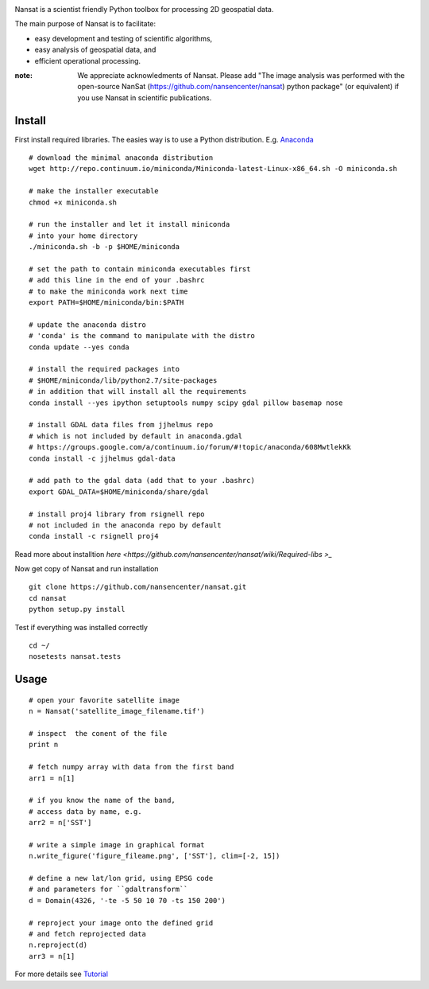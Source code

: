 .. image:: http://nansencenter.github.io/nansat/images/nansat_logo.png

Nansat is a scientist friendly Python toolbox for processing 2D geospatial data.

The main purpose of Nansat is to facilitate:

* easy development and testing of scientific algorithms,
* easy analysis of geospatial data, and
* efficient operational processing.

:note:
    We appreciate acknowledments of Nansat. Please add "The image analysis was performed with
    the open-source NanSat (https://github.com/nansencenter/nansat) python package" (or equivalent)
    if you use Nansat in scientific publications.

=========
Install
=========
First install required libraries. The easies way is to use a Python distribution. E.g. `Anaconda <https://store.continuum.io/cshop/anaconda/>`_

::
    
    # download the minimal anaconda distribution
    wget http://repo.continuum.io/miniconda/Miniconda-latest-Linux-x86_64.sh -O miniconda.sh
    
    # make the installer executable
    chmod +x miniconda.sh
    
    # run the installer and let it install miniconda
    # into your home directory
    ./miniconda.sh -b -p $HOME/miniconda
    
    # set the path to contain miniconda executables first
    # add this line in the end of your .bashrc
    # to make the miniconda work next time
    export PATH=$HOME/miniconda/bin:$PATH
    
    # update the anaconda distro
    # 'conda' is the command to manipulate with the distro
    conda update --yes conda
    
    # install the required packages into
    # $HOME/miniconda/lib/python2.7/site-packages
    # in addition that will install all the requirements
    conda install --yes ipython setuptools numpy scipy gdal pillow basemap nose
    
    # install GDAL data files from jjhelmus repo
    # which is not included by default in anaconda.gdal
    # https://groups.google.com/a/continuum.io/forum/#!topic/anaconda/608MwtlekKk
    conda install -c jjhelmus gdal-data
    
    # add path to the gdal data (add that to your .bashrc)
    export GDAL_DATA=$HOME/miniconda/share/gdal
    
    # install proj4 library from rsignell repo
    # not included in the anaconda repo by default
    conda install -c rsignell proj4

Read more about installtion `here <https://github.com/nansencenter/nansat/wiki/Required-libs
>_`

Now get copy of Nansat and run installation
::

    git clone https://github.com/nansencenter/nansat.git
    cd nansat
    python setup.py install
    
Test if everything was installed correctly
::

    cd ~/
    nosetests nansat.tests

=====
Usage
=====
::

    # open your favorite satellite image
    n = Nansat('satellite_image_filename.tif')
    
    # inspect  the conent of the file
    print n
    
    # fetch numpy array with data from the first band
    arr1 = n[1]
    
    # if you know the name of the band,
    # access data by name, e.g.
    arr2 = n['SST']
    
    # write a simple image in graphical format
    n.write_figure('figure_fileame.png', ['SST'], clim=[-2, 15])
    
    # define a new lat/lon grid, using EPSG code
    # and parameters for ``gdaltransform``
    d = Domain(4326, '-te -5 50 10 70 -ts 150 200')
    
    # reproject your image onto the defined grid
    # and fetch reprojected data
    n.reproject(d)
    arr3 = n[1]

For more details see `Tutorial <https://github.com/nansencenter/nansat/wiki/Tutorial>`_
